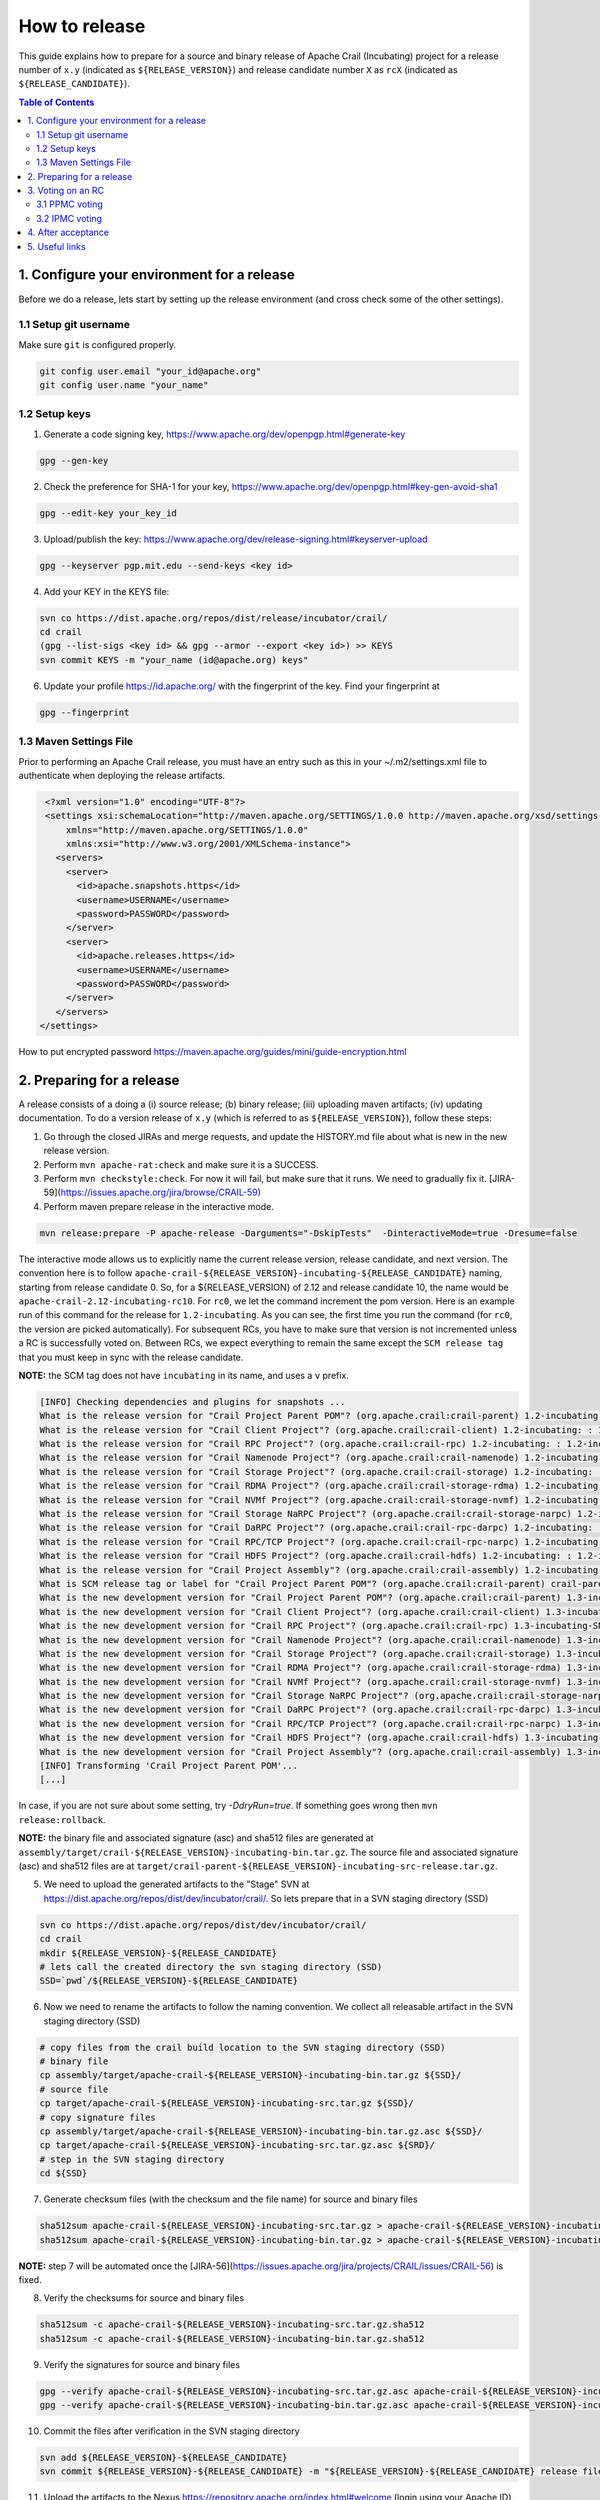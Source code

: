 .. Licensed under the Apache License, Version 2.0 (the "License"); you may not
.. use this file except in compliance with the License. You may obtain a copy of
.. the License at
..
..   http://www.apache.org/licenses/LICENSE-2.0
..
.. Unless required by applicable law or agreed to in writing, software
.. distributed under the License is distributed on an "AS IS" BASIS, WITHOUT
.. WARRANTIES OR CONDITIONS OF ANY KIND, either express or implied. See the
.. License for the specific language governing permissions and limitations under
.. the License.

How to release
==============

This guide explains how to prepare for a source and binary release of Apache Crail (Incubating) project for
a release number of ``x.y`` (indicated as ``${RELEASE_VERSION}``) and release candidate number ``X`` as ``rcX``
(indicated as ``${RELEASE_CANDIDATE}``).

.. contents:: Table of Contents


1. Configure your environment for a release
-------------------------------------------
Before we do a release, lets start by setting up the release environment (and cross check some of the other
settings).

1.1 Setup git username
^^^^^^^^^^^^^^^^^^^^^^

Make sure ``git`` is configured properly.

.. code-block:: bash

   git config user.email "your_id@apache.org"
   git config user.name "your_name"


1.2 Setup keys
^^^^^^^^^^^^^^

1. Generate a code signing key, https://www.apache.org/dev/openpgp.html#generate-key

.. code-block:: bash

   gpg --gen-key


2. Check the preference for SHA-1 for your key, https://www.apache.org/dev/openpgp.html#key-gen-avoid-sha1

.. code-block:: bash

   gpg --edit-key your_key_id


3. Upload/publish the key: https://www.apache.org/dev/release-signing.html#keyserver-upload

.. code-block:: bash

   gpg --keyserver pgp.mit.edu --send-keys <key id>

4. Add your KEY in the KEYS file:

.. code-block:: bash

   svn co https://dist.apache.org/repos/dist/release/incubator/crail/
   cd crail
   (gpg --list-sigs <key id> && gpg --armor --export <key id>) >> KEYS
   svn commit KEYS -m "your_name (id@apache.org) keys"


6. Update your profile https://id.apache.org/ with the fingerprint of the key. Find your fingerprint at

.. code-block:: bash

   gpg --fingerprint


1.3 Maven Settings File
^^^^^^^^^^^^^^^^^^^^^^^
Prior to performing an Apache Crail release, you must have an entry such as this in your ~/.m2/settings.xml file to authenticate when deploying the release artifacts.

.. code-block:: xml

   <?xml version="1.0" encoding="UTF-8"?>
   <settings xsi:schemaLocation="http://maven.apache.org/SETTINGS/1.0.0 http://maven.apache.org/xsd/settings-1.0.0.xsd"
       xmlns="http://maven.apache.org/SETTINGS/1.0.0"
       xmlns:xsi="http://www.w3.org/2001/XMLSchema-instance">
     <servers>
       <server>
         <id>apache.snapshots.https</id>
         <username>USERNAME</username>
         <password>PASSWORD</password>
       </server>
       <server>
         <id>apache.releases.https</id>
         <username>USERNAME</username>
         <password>PASSWORD</password>
       </server>
     </servers>
  </settings>


How to put encrypted password https://maven.apache.org/guides/mini/guide-encryption.html

2. Preparing for a release
--------------------------

A release consists of a doing a (i) source release; (b) binary release; (iii) uploading maven artifacts; (iv) updating documentation. To do a version release of ``x.y`` (which is referred to as ``${RELEASE_VERSION}``), follow these steps:


1. Go through the closed JIRAs and merge requests, and update the HISTORY.md file about what is new in the new release version.


2. Perform ``mvn apache-rat:check`` and make sure it is a SUCCESS.


3. Perform ``mvn checkstyle:check``. For now it will fail, but make sure that it runs. We need to gradually fix it. [JIRA-59](https://issues.apache.org/jira/browse/CRAIL-59)

4. Perform maven prepare release in the interactive mode.


.. code-block:: bash

   mvn release:prepare -P apache-release -Darguments="-DskipTests"  -DinteractiveMode=true -Dresume=false


The interactive mode allows us to explicitly name the current release version, release candidate, and next version. The convention here is to follow ``apache-crail-${RELEASE_VERSION}-incubating-${RELEASE_CANDIDATE}`` naming, starting from release candidate 0. So, for a ${RELEASE_VERSION} of 2.12 and release candidate 10, the name would be ``apache-crail-2.12-incubating-rc10``. For ``rc0``, we let the command increment the pom version. Here is an example run of this command for the release for ``1.2-incubating``. As you can see, the first time you run the command (for ``rc0``, the version are picked automatically). For subsequent RCs, you have to make sure that version is not incremented unless a RC is successfully voted on. Between RCs, we expect everything to remain the same except the ``SCM release tag`` that you must keep in sync with the release candidate.

**NOTE:** the SCM tag does not have ``incubating`` in its name, and uses a ``v`` prefix.

.. code-block:: bash

   [INFO] Checking dependencies and plugins for snapshots ...
   What is the release version for "Crail Project Parent POM"? (org.apache.crail:crail-parent) 1.2-incubating: : 1.2-incubating
   What is the release version for "Crail Client Project"? (org.apache.crail:crail-client) 1.2-incubating: : 1.2-incubating
   What is the release version for "Crail RPC Project"? (org.apache.crail:crail-rpc) 1.2-incubating: : 1.2-incubating
   What is the release version for "Crail Namenode Project"? (org.apache.crail:crail-namenode) 1.2-incubating: : 1.2-incubating
   What is the release version for "Crail Storage Project"? (org.apache.crail:crail-storage) 1.2-incubating: : 1.2-incubating
   What is the release version for "Crail RDMA Project"? (org.apache.crail:crail-storage-rdma) 1.2-incubating: : 1.2-incubating
   What is the release version for "Crail NVMf Project"? (org.apache.crail:crail-storage-nvmf) 1.2-incubating: : 1.2-incubating
   What is the release version for "Crail Storage NaRPC Project"? (org.apache.crail:crail-storage-narpc) 1.2-incubating: : 1.2-incubating
   What is the release version for "Crail DaRPC Project"? (org.apache.crail:crail-rpc-darpc) 1.2-incubating: : 1.2-incubating
   What is the release version for "Crail RPC/TCP Project"? (org.apache.crail:crail-rpc-narpc) 1.2-incubating: : 1.2-incubating
   What is the release version for "Crail HDFS Project"? (org.apache.crail:crail-hdfs) 1.2-incubating: : 1.2-incubating
   What is the release version for "Crail Project Assembly"? (org.apache.crail:crail-assembly) 1.2-incubating: : 1.2-incubating
   What is SCM release tag or label for "Crail Project Parent POM"? (org.apache.crail:crail-parent) crail-parent-1.2-incubating: : v1.2-rc0
   What is the new development version for "Crail Project Parent POM"? (org.apache.crail:crail-parent) 1.3-incubating-SNAPSHOT: : 1.3-incubating-SNAPSHOT
   What is the new development version for "Crail Client Project"? (org.apache.crail:crail-client) 1.3-incubating-SNAPSHOT: : 1.3-incubating-SNAPSHOT
   What is the new development version for "Crail RPC Project"? (org.apache.crail:crail-rpc) 1.3-incubating-SNAPSHOT: : 1.3-incubating-SNAPSHOT
   What is the new development version for "Crail Namenode Project"? (org.apache.crail:crail-namenode) 1.3-incubating-SNAPSHOT: : 1.3-incubating-SNAPSHOT
   What is the new development version for "Crail Storage Project"? (org.apache.crail:crail-storage) 1.3-incubating-SNAPSHOT: : 1.3-incubating-SNAPSHOT
   What is the new development version for "Crail RDMA Project"? (org.apache.crail:crail-storage-rdma) 1.3-incubating-SNAPSHOT: : 1.3-incubating-SNAPSHOT
   What is the new development version for "Crail NVMf Project"? (org.apache.crail:crail-storage-nvmf) 1.3-incubating-SNAPSHOT: : 1.3-incubating-SNAPSHOT
   What is the new development version for "Crail Storage NaRPC Project"? (org.apache.crail:crail-storage-narpc) 1.3-incubating-SNAPSHOT: : 1.3-incubating-SNAPSHOT
   What is the new development version for "Crail DaRPC Project"? (org.apache.crail:crail-rpc-darpc) 1.3-incubating-SNAPSHOT: : 1.3-incubating-SNAPSHOT
   What is the new development version for "Crail RPC/TCP Project"? (org.apache.crail:crail-rpc-narpc) 1.3-incubating-SNAPSHOT: : 1.3-incubating-SNAPSHOT
   What is the new development version for "Crail HDFS Project"? (org.apache.crail:crail-hdfs) 1.3-incubating-SNAPSHOT: : 1.3-incubating-SNAPSHOT
   What is the new development version for "Crail Project Assembly"? (org.apache.crail:crail-assembly) 1.3-incubating-SNAPSHOT: : 1.3-incubating-SNAPSHOT
   [INFO] Transforming 'Crail Project Parent POM'...
   [...]


In case, if you are not sure about some setting, try `-DdryRun=true`.  If something goes wrong then ``mvn release:rollback``.


**NOTE:** the binary file and associated signature (asc) and sha512 files are generated
at ``assembly/target/crail-${RELEASE_VERSION}-incubating-bin.tar.gz``.  The source file and associated signature (asc) and sha512 files are
at ``target/crail-parent-${RELEASE_VERSION}-incubating-src-release.tar.gz``.

5. We need to upload the generated artifacts to the "Stage" SVN at https://dist.apache.org/repos/dist/dev/incubator/crail/. So lets prepare that in a SVN staging directory (SSD)

.. code-block:: bash

   svn co https://dist.apache.org/repos/dist/dev/incubator/crail/
   cd crail
   mkdir ${RELEASE_VERSION}-${RELEASE_CANDIDATE}
   # lets call the created directory the svn staging directory (SSD)
   SSD=`pwd`/${RELEASE_VERSION}-${RELEASE_CANDIDATE}


6. Now we need to rename the artifacts to follow the naming convention. We collect all releasable artifact in the SVN staging directory (SSD)

.. code-block:: bash

   # copy files from the crail build location to the SVN staging directory (SSD)
   # binary file
   cp assembly/target/apache-crail-${RELEASE_VERSION}-incubating-bin.tar.gz ${SSD}/
   # source file
   cp target/apache-crail-${RELEASE_VERSION}-incubating-src.tar.gz ${SSD}/
   # copy signature files
   cp assembly/target/apache-crail-${RELEASE_VERSION}-incubating-bin.tar.gz.asc ${SSD}/
   cp target/apache-crail-${RELEASE_VERSION}-incubating-src.tar.gz.asc ${SRD}/
   # step in the SVN staging directory
   cd ${SSD}


7. Generate checksum files (with the checksum and the file name) for source and binary files

.. code-block:: bash

  sha512sum apache-crail-${RELEASE_VERSION}-incubating-src.tar.gz > apache-crail-${RELEASE_VERSION}-incubating-src.tar.gz.sha512
  sha512sum apache-crail-${RELEASE_VERSION}-incubating-bin.tar.gz > apache-crail-${RELEASE_VERSION}-incubating-bin.tar.gz.sha512

**NOTE:** step 7 will be automated once the [JIRA-56](https://issues.apache.org/jira/projects/CRAIL/issues/CRAIL-56) is fixed.


8. Verify the checksums for source and binary files

.. code-block:: bash

  sha512sum -c apache-crail-${RELEASE_VERSION}-incubating-src.tar.gz.sha512
  sha512sum -c apache-crail-${RELEASE_VERSION}-incubating-bin.tar.gz.sha512


9. Verify the signatures for source and binary files

.. code-block:: bash

   gpg --verify apache-crail-${RELEASE_VERSION}-incubating-src.tar.gz.asc apache-crail-${RELEASE_VERSION}-incubating-src.tar.gz
   gpg --verify apache-crail-${RELEASE_VERSION}-incubating-bin.tar.gz.asc apache-crail-${RELEASE_VERSION}-incubating-bin.tar.gz



10. Commit the files after verification in the SVN staging directory

.. code-block:: bash

   svn add ${RELEASE_VERSION}-${RELEASE_CANDIDATE}
   svn commit ${RELEASE_VERSION}-${RELEASE_CANDIDATE} -m "${RELEASE_VERSION}-${RELEASE_CANDIDATE} release files"


11. Upload the artifacts to the Nexus https://repository.apache.org/index.html#welcome (login using your Apache ID) by calling

.. code-block:: bash

   mvn release:perform -P apache-release  -Darguments="-DskipTests"

12. After upload you need to

    1. Close the staging repository at https://repository.apache.org

    2. Login to https://repository.apache.org.

    3. Go to “Staging Repos”.

    4. Find the “orgapachecrail” repo with the Crail release. Be sure to expand the contents of the repo to confirm that it contains the correct Crail artifacts.

    5. Click on the “Close” button at top, and enter a brief description, such as “Apache Crail (Incubating) ${RELEASE_VERSION} release”.

    6. Copy the staging URL like ``https://repository.apache.org/content/repositories/orgapachecrail-1000/``


13. [Optionally] Check if docker images have been created successfully https://hub.docker.com/r/apache/incubator-crail/ and
https://hub.docker.com/r/apache/incubator-crail-rdma/. Make sure that the docker configuration file at
https://github.com/apache/incubator-crail/blob/v${RELEASE_VERSION}-${RELEASE_CANDIDATE}/docker/RDMA/Dockerfile contains the right
tag version for ``FROM crail:[RELEASE_TAG]`` and the right DiSNI version (which matches the pom file for this release)
at ``ARG DISNI_COMMIT="[DISNI_VERSION_FROM_CRAIL_POM]"``.


3. Voting on an RC
------------------

The voting is a 2 step process.

3.1 PPMC voting
^^^^^^^^^^^^^^^
First, we need to gather 3 binding votes (PPMC members) on the crail mailing list. To call the vote, you can use this template::


  Subject: [VOTE] Release of Apache Crail-${RELEASE_VERSION}-incubating [${RELEASE_CANDIDATE}]
  ============================================================================

  Hi all,

  This is a call for a vote on releasing Apache Crail ${RELEASE_VERSION}-incubating, release candidate X.

  The source and binary tarball, including signatures, digests, etc. can be found at:
  https://dist.apache.org/repos/dist/dev/incubator/crail/${RELEASE_VERSION}-incubating-${RELEASE_CANDIDATE}/

  The commit to be voted upon:
  https://git-wip-us.apache.org/repos/asf?p=incubator-crail.git;a=commit;h=[REF]

  The Nexus Staging URL:
  https://repository.apache.org/content/repositories/orgapachecrail-[STAGE_ID]

  Release artifacts are signed with the following key:
  https://www.apache.org/dist/incubator/crail/KEYS

  For information about the contents of this release, see:
  https://git-wip-us.apache.org/repos/asf?p=incubator-crail.git;a=blob;f=HISTORY.md;h=${RELEASE_HASH}
  or https://github.com/apache/incubator-crail/blob/v${RELEASE_VERSION}-${RELEASE_CANDIDATE}/HISTORY.md

  Please vote on releasing this package as Apache Crail ${RELEASE_VERSION}-incubating

  The vote will be open for 72 hours.

  [ ] +1 Release this package as Apache Crail ${RELEASE_VERSION}-incubating
  [ ] +0 no opinion
  [ ] -1 Do not release this package because ...


  Thanks,
  [YOUR_NAME]


Make sure that you modify (i) ${RELEASE_VERSION} in the subject and body; (ii) ${RELEASE_CANDIDATE} tags; (iii) ${RELEASE_HASH}; (iv) [STAGE_ID]; (iv) YOUR_NAME

After a successful vote, announce the result on the Crail mailing list::

  Subject: [RESULT][VOTE] Crail v${RELEASE_VERSION}-${RELEASE_CANDIDATE} release
  ==============================================

  Hi all,

  Thanks for all who voted. I'm closing the vote since the 72 hours have passed. Here are the results:
  X + votes
  Y - votes

  I will call for the IPMC vote.

  Thanks,
  [YOUR_NAME]


3.2 IPMC voting
^^^^^^^^^^^^^^^
After a succesfull PPMC vote, we need to call for the IPMC vote on the ``general@incubator.apache.org`` (https://incubator.apache.org/guides/lists.html). You can use this template::

  Subject:[VOTE] Apache Crail ${RELEASE_VERSION}-incubating (${RELEASE_CANDIDATE})
  ================================================

  Please vote to approve the source release of Apache Crail ${RELEASE_VERSION}-incubating (${RELEASE_CANDIDATE}).
  [If any] This release candidate fixes all issues raised in the last IPMC vote:
  - x
  - y
  - z

  The podling dev vote thread:

  https://www.mail-archive.com/dev@crail.apache.org/???.html

  The result:

  https://www.mail-archive.com/dev@crail.apache.org/???.html

  Commit hash: ${RELEASE_HASH}

  https://git1-us-west.apache.org/repos/asf?p=incubator-crail.git;a=commit;h=${RELEASE_HASH}

  Release files can be found at:
  https://dist.apache.org/repos/dist/dev/incubator/crail/${RELEASE_VERSION}-${RELEASE_CANDIDATE}/

  Release artifacts have been signed with the following key:
  https://www.apache.org/dist/incubator/crail/KEYS

  The vote is open for at least 72 hours and passes if a majority of at least
  3 +1 PMC votes are cast.

  [ ] +1 Release this package as Apache Crail 1.0-incubating
  [ ] -1 Do not release this package because ...

  Thanks,
  [YOUR_NAME]



After a successful vote, annouce the result as::

  Subject: [RESULT][VOTE] Apache Crail ${RELEASE_VERSION}-incubating (${RELEASE_CANDIDATE})
  =========================================================

  Hi all,

  Thanks for all your votes. Here is the result:
  x + votes
  y - votes

  [If any] Some comments for future votes that I'm about to address:
  - x
  - y
  - z

  I'm going to release Crail ${RELEASE_VERSION}-incubating. Thank you all for making this happen!

  Thanks,
  [YOUR_NAME]


Obviosuly not all calls to vote can succeed. In case of a failed vote, announce as::

  Subject:[CANCEL][VOTE] Release of Apache Crail ${RELEASE_VERSION}-incubating (${RELEASE_CANDIDATE})
  ===================================================================

  Hi all,
  I'm canceling the vote for Apache Crail ${RELEASE_VERSION}-incubating (${RELEASE_CANDIDATE}), due to found/discussed issues.

  I will prepare a new release candidate.

  Thanks,
  [YOUR_NAME]


4. After acceptance
-------------------

1. Tag the commit (on which the vote happened) with the release version without ``-${RELEASE_CANDIDATE}``. So, for example, after a successful vote on ``v1.2-rc5``, the hash will be tagged again with ``v1.2`` only.

2. Upload to the "release" (this is different from the "staging" SVN that we used before) SVN https://dist.apache.org/repos/dist/release/incubator

.. code-block:: bash

   svn co https://dist.apache.org/repos/dist/release/incubator
   cd incubator/crail
   mkdir ${RELEASE_VERSION}-incubating
   cd ${RELEASE_VERSION}-incubating
   # copy the tar.gz. asc. and sha512 files for the src and binary releases


3. Release nexus artifacts. Follow the step 12 in the release process but this time press the ``release`` button.

4. Write an announement email. You have to make announcement at two places, the general Apache announcement as well to crail mailing list.
You can use this template to make the announcement::

  Subject: [ANNOUNCE] Apache Crail ${RELEASE_VERSION}-incubating released
  ========================================================

  The Apache Crail community is pleased to announce the release of
  Apache Crail version ${RELEASE_VERSION}-incubating.

  [If any] The key features of this release are:
  - x
  - y
  - z

  Crail is a high-performance distributed data store designed for fast
  sharing of ephemeral data in distributed data processing workloads. You
  can read more about Crail on the website: https://crail.apache.org/

  The release is available at:
  https://crail.incubator.apache.org/download/

  The full change log is available here:
  https://github.com/apache/incubator-crail/blob/v${RELEASE_VERSION}/HISTORY.md

  We welcome any help and feedback. Check out https://crail.incubator.apache.org/community/
  to get involved.

  Thanks to all involved for making this first release happen!

  Thanks,
  [YOUR_NAME]

  --
  Apache Crail is an effort undergoing incubation at The Apache Software
  Foundation (ASF), sponsored by the Apache Incubator PMC. Incubation is
  required of all newly accepted projects until a further review
  indicates that the infrastructure, communications, and decision making
  process have stabilized in a manner consistent with other successful
  ASF projects. While incubation status is not necessarily a reflection
  of the completeness or stability of the code, it does indicate that the
  project has yet to be fully endorsed by the ASF.```


The Apache annoucement list is at ``announce@apache.org``. You need to subscribe first.

5. Update the download page on the website

6. Social media (Twitter, LinkedIn announcements)

7. [Optionally] Check if docker images have been created successfully https://hub.docker.com/r/apache/incubator-crail/ and https://hub.docker.com/r/apache/incubator-crail-rdma/ with the new release tag.


5. Useful links
---------------
1. General info for release signing: https://www.apache.org/dev/release-signing.html
2. http://tephra.incubator.apache.org/ReleaseGuide.html
3. https://dubbo.incubator.apache.org/en-us/blog/prepare-an-apache-release.html
